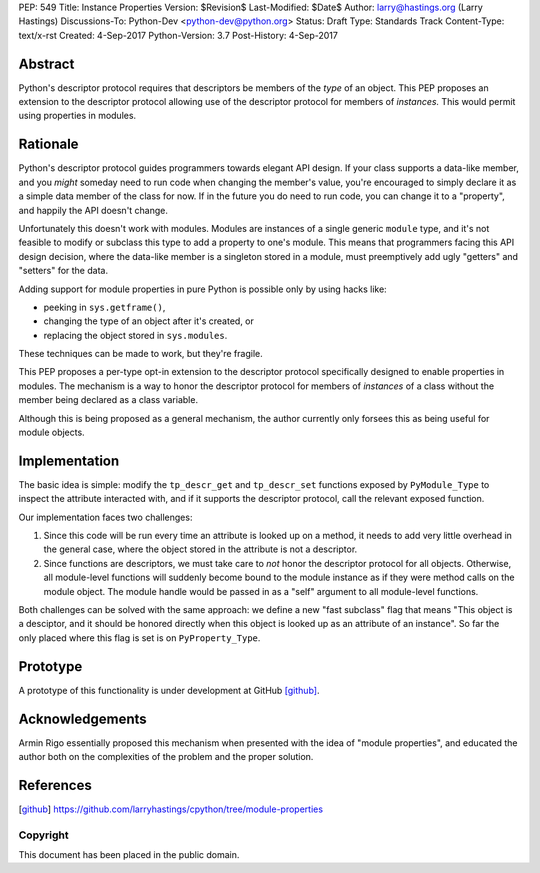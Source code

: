 PEP: 549
Title: Instance Properties
Version: $Revision$
Last-Modified: $Date$
Author: larry@hastings.org (Larry Hastings)
Discussions-To: Python-Dev <python-dev@python.org>
Status: Draft
Type: Standards Track
Content-Type: text/x-rst
Created: 4-Sep-2017
Python-Version: 3.7
Post-History: 4-Sep-2017


Abstract
========

Python's descriptor protocol requires that descriptors
be members of the *type* of an object.  This PEP proposes
an extension to the descriptor protocol allowing use of
the descriptor protocol for members of *instances.*  This
would permit using properties in modules.

Rationale 
=========

Python's descriptor protocol guides programmers towards
elegant API design.  If your class supports a data-like
member, and you *might* someday need to run code when
changing the member's value, you're encouraged to
simply declare it as a simple data member of the class
for now.  If in the future you do need to run code, you
can change it to a "property", and happily the API doesn't
change.

Unfortunately this doesn't work with modules.  Modules are
instances of a single generic ``module`` type, and it's not
feasible to modify or subclass this type to add a property
to one's module.  This means that programmers facing this
API design decision, where the data-like member is a singleton
stored in a module, must preemptively add ugly "getters"
and "setters" for the data.

Adding support for module properties in pure Python is possible
only by using hacks like:

* peeking in ``sys.getframe()``,

* changing the type of an object after it's created, or

* replacing the object stored in ``sys.modules``.

These techniques can be made to work, but they're fragile.

This PEP proposes a per-type opt-in extension to the descriptor
protocol specifically designed to enable properties in modules.
The mechanism is a way to honor the descriptor protocol for
members of *instances* of a class without the member being declared
as a class variable.

Although this is being proposed as a general mechanism, the author
currently only forsees this as being useful for module objects.

Implementation
==============

The basic idea is simple: modify the ``tp_descr_get`` and ``tp_descr_set``
functions exposed by ``PyModule_Type`` to inspect the attribute interacted
with, and if it supports the descriptor protocol, call the relevant
exposed function.

Our implementation faces two challenges:

1. Since this code will be run every time an attribute is looked up on a
   method, it needs to add very little overhead in the general case,
   where the object stored in the attribute is not a descriptor.

2. Since functions are descriptors, we must take care to *not* honor
   the descriptor protocol for all objects.  Otherwise, all module-level
   functions will suddenly become bound to the module instance as if
   they were method calls on the module object.  The module handle would
   be passed in as a "self" argument to all module-level functions.

Both challenges can be solved with the same approach: we define a new
"fast subclass" flag that means "This object is a desciptor, and it
should be honored directly when this object is looked up as an
attribute of an instance".  So far the only placed where this flag
is set is on ``PyProperty_Type``.

Prototype
=========

A prototype of this functionality is under development
at GitHub [github]_.

Acknowledgements
================

Armin Rigo essentially proposed this mechanism when presented
with the idea of "module properties", and educated the author
both on the complexities of the problem and the proper solution.

References
==========

.. [github]
   https://github.com/larryhastings/cpython/tree/module-properties

Copyright
---------

This document has been placed in the public domain.


..
   Local Variables:
   mode: indented-text
   indent-tabs-mode: nil
   sentence-end-double-space: t
   fill-column: 70
   coding: utf-8
   End:

